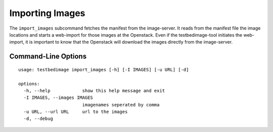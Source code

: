 ================
Importing Images
================

The ``import_images`` subcommand fetches the manifest from the image-server. It reads
from the manifest file the image locations and starts a web-import for those images
at the Openstack. Even if the testbedimage-tool initiates the web-import, it is important
to know that the Openstack will download the images directly from the image-server.


.. image:: images/Import_Images.png

Command-Line Options
====================

::

  usage: testbedimage import_images [-h] [-I IMAGES] [-u URL] [-d]

  options:
    -h, --help            show this help message and exit
    -I IMAGES, --images IMAGES
                          imagenames seperated by comma
    -u URL, --url URL     url to the images
    -d, --debug

.. confval:: -u URL, --url URL

   The URI to the image-server.

   :default: https://aecidimages.ait.ac.at/current

.. confval:: -d

   Enables debug-output.
